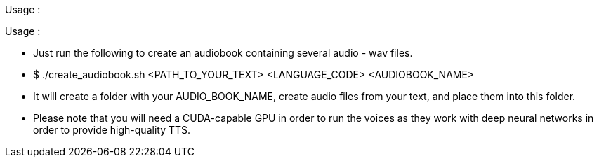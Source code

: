 Usage :

.Usage :
* Just run the following to create an audiobook containing several audio - wav files.
* $ ./create_audiobook.sh <PATH_TO_YOUR_TEXT> <LANGUAGE_CODE> <AUDIOBOOK_NAME> 
* It will create a folder with your AUDIO_BOOK_NAME, create audio files from your text, and place them into this folder.
* Please note that you will need a CUDA-capable GPU in order to run the voices as they work with deep neural networks in order to provide high-quality TTS.


